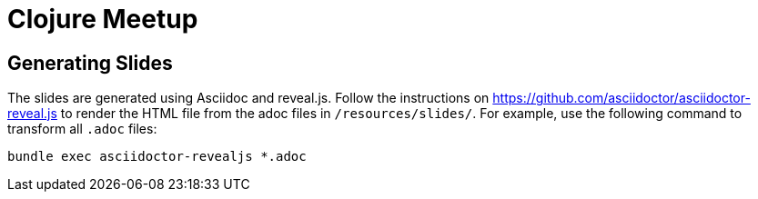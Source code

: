# Clojure Meetup

## Generating Slides

The slides are generated using Asciidoc and reveal.js. Follow the instructions on https://github.com/asciidoctor/asciidoctor-reveal.js to render the HTML file from the adoc files in `/resources/slides/`. For example, use the following command to transform all `.adoc` files:

   bundle exec asciidoctor-revealjs *.adoc


